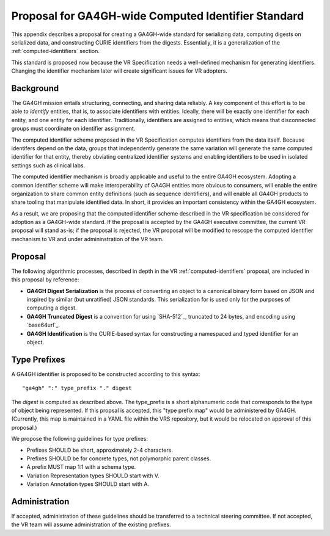 .. _ga4gh-identifiers:

Proposal for GA4GH-wide Computed Identifier Standard
!!!!!!!!!!!!!!!!!!!!!!!!!!!!!!!!!!!!!!!!!!!!!!!!!!!!

This appendix describes a proposal for creating a GA4GH-wide standard
for serializing data, computing digests on serialized data, and
constructing CURIE identifiers from the digests.  Essentially, it is a
generalization of the :ref:`computed-identifiers` section.

This standard is proposed now because the VR Specification needs a
well-defined mechanism for generating identifiers.  Changing the
identifier mechanism later will create significant issues for VR
adopters.


Background
@@@@@@@@@@

The GA4GH mission entails structuring, connecting, and sharing data
reliably. A key component of this effort is to be able to *identify*
entities, that is, to associate identifiers with entities. Ideally,
there will be exactly one identifier for each entity, and one entity
for each identifier.  Traditionally, identifiers are assigned to
entities, which means that disconnected groups must coordinate on
identifier assignment.

The computed identifier scheme proposed in the VR Specification
computes identifiers from the data itself.  Because identifers depend
on the data, groups that independently generate the same variation
will generate the same computed identifier for that entity, thereby
obviating centralized identifier systems and enabling identifiers to
be used in isolated settings such as clinical labs. 

The computed identifier mechanism is broadly applicable and useful to
the entire GA4GH ecosystem.  Adopting a common identifier scheme will
make interoperability of GA4GH entities more obvious to consumers,
will enable the entire organization to share common entity definitions
(such as sequence identifiers), and will enable all GA4GH products to
share tooling that manipulate identified data.  In short, it provides
an important consistency within the GA4GH ecosystem.

As a result, we are proposing that the computed identifier scheme
described in the VR specification be considered for adoption as a
GA4GH-wide standard.  If the proposal is accepted by the GA4GH
executive committee, the current VR proposal will stand as-is; if the
proposal is rejected, the VR proposal will be modified to rescope the
computed identifier mechanism to VR and under admininstration of the
VR team.



Proposal
@@@@@@@@

The following algorithmic processes, described in depth in the VR
:ref:`computed-identifiers` proposal, are included in this proposal by
reference:

* **GA4GH Digest Serialization** is the process of converting an
  object to a canonical binary form based on JSON and inspired by
  similar (but unratified) JSON standards.  This serialization for is
  used only for the purposes of computing a digest.
* **GA4GH Truncated Digest** is a convention for using `SHA-512`_,
  truncated to 24 bytes, and encoding using `base64url`_.
* **GA4GH Identification** is the CURIE-based syntax for constructing
  a namespaced and typed identifier for an object.


Type Prefixes
@@@@@@@@@@@@@

A GA4GH identifier is proposed to be constructed according to this syntax::

  "ga4gh" ":" type_prefix "." digest

The `digest` is computed as described above. The type_prefix is a
short alphanumeric code that corresponds to the type of object being
represented.  If this propsal is accepted, this "type prefix map"
would be administered by GA4GH.  (Currently, this map is maintained in
a YAML file within the VRS repository, but it would be relocated
on approval of this proposal.)

We propose the following guidelines for type prefixes:

* Prefixes SHOULD be short, approximately 2-4 characters.
* Prefixes SHOULD be for concrete types, not polymorphic parent classes.
* A prefix MUST map 1:1 with a schema type.
* Variation Representation types SHOULD start with V.
* Variation Annotation types SHOULD start with A.


Administration
@@@@@@@@@@@@@@

If accepted, administration of these guidelines should be transferred
to a technical steering committee.  If not accepted, the VR team will
assume administration of the existing prefixes.

